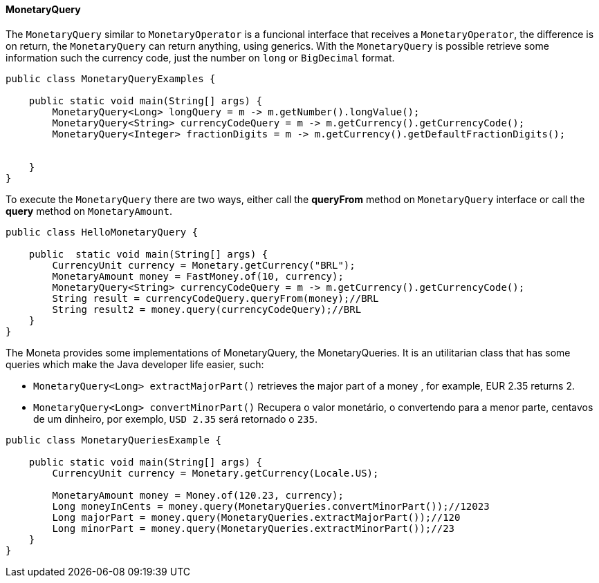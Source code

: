 
==== MonetaryQuery

The `MonetaryQuery` similar to `MonetaryOperator` is a funcional interface that receives a `MonetaryOperator`, the difference is on return, the `MonetaryQuery` can return anything, using generics. With the `MonetaryQuery` is possible retrieve some information such the currency code, just the number on `long` or `BigDecimal` format.


[source,java]
----
public class MonetaryQueryExamples {

    public static void main(String[] args) {
        MonetaryQuery<Long> longQuery = m -> m.getNumber().longValue();
        MonetaryQuery<String> currencyCodeQuery = m -> m.getCurrency().getCurrencyCode();
        MonetaryQuery<Integer> fractionDigits = m -> m.getCurrency().getDefaultFractionDigits();


    }
}
----


To execute the `MonetaryQuery` there are two ways, either call the **queryFrom** method on `MonetaryQuery` interface or call the **query** method on `MonetaryAmount`.


[source,java]
----
public class HelloMonetaryQuery {

    public  static void main(String[] args) {
        CurrencyUnit currency = Monetary.getCurrency("BRL");
        MonetaryAmount money = FastMoney.of(10, currency);
        MonetaryQuery<String> currencyCodeQuery = m -> m.getCurrency().getCurrencyCode();
        String result = currencyCodeQuery.queryFrom(money);//BRL
        String result2 = money.query(currencyCodeQuery);//BRL
    }
}
----


The Moneta provides some implementations of MonetaryQuery, the MonetaryQueries. It is an utilitarian class that has some queries which make the Java developer life easier, such:

* `MonetaryQuery<Long> extractMajorPart()` retrieves the major part of a money , for example, EUR 2.35 returns 2.
* `MonetaryQuery<Long> convertMinorPart()` Recupera o valor monetário, o convertendo para a menor parte, centavos de um dinheiro, por exemplo, `USD 2.35` será retornado o `235`.

[source,java]
----
public class MonetaryQueriesExample {

    public static void main(String[] args) {
        CurrencyUnit currency = Monetary.getCurrency(Locale.US);

        MonetaryAmount money = Money.of(120.23, currency);
        Long moneyInCents = money.query(MonetaryQueries.convertMinorPart());//12023
        Long majorPart = money.query(MonetaryQueries.extractMajorPart());//120
        Long minorPart = money.query(MonetaryQueries.extractMinorPart());//23
    }
}
----
